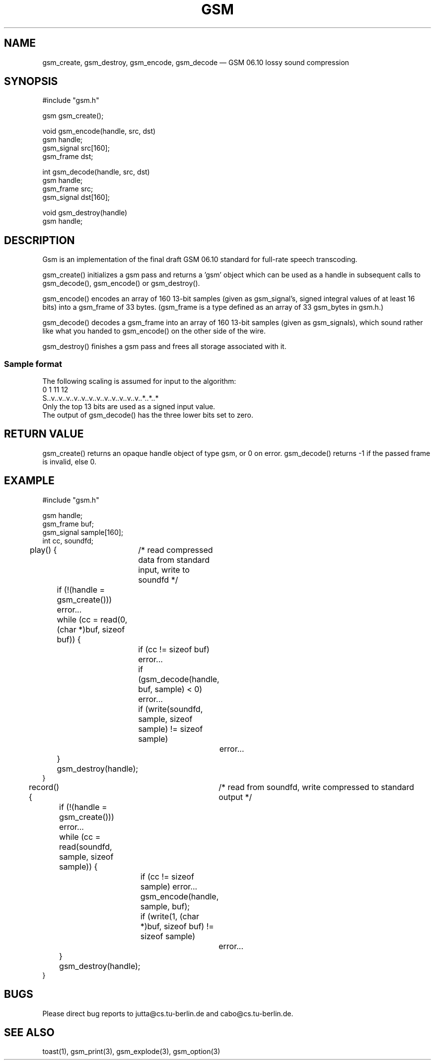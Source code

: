 .\"
.\" Copyright 1992 by Jutta Degener and Carsten Bormann, Technische
.\" Universitaet Berlin.  See the accompanying file "COPYRIGHT" for
.\" details.  THERE IS ABSOLUTELY NO WARRANTY FOR THIS SOFTWARE.
.\"
.PU
.TH GSM 3 
.SH NAME
gsm_create, gsm_destroy, gsm_encode, gsm_decode \(em GSM\ 06.10 lossy sound compression
.SH SYNOPSIS
.PP
#include "gsm.h"
.PP
gsm gsm_create();
.PP
void gsm_encode(handle, src, dst)
.br
gsm handle;
.br
gsm_signal src[160];
.br
gsm_frame dst;
.PP
int gsm_decode(handle, src, dst)
.br
gsm handle;
.br
gsm_frame src;
.br
gsm_signal dst[160];
.PP
void gsm_destroy(handle)
.br
gsm handle;
.br
.SH "DESCRIPTION"
Gsm is an implementation of the final draft GSM 06.10
standard for full-rate speech transcoding.
.PP
gsm_create() initializes a gsm pass and returns a 'gsm' object
which can be used as a handle in subsequent calls to gsm_decode(),
gsm_encode() or gsm_destroy().
.PP
gsm_encode() encodes an array of 160 13-bit samples (given as
gsm_signal's, signed integral values of at least 16 bits) into
a gsm_frame of 33 bytes.
(gsm_frame is a type defined as an array of 33 gsm_bytes in gsm.h.)
.PP
gsm_decode() decodes a gsm_frame into an array of 160 13-bit samples
(given as gsm_signals), which sound rather like what you handed to
gsm_encode() on the other side of the wire.
.PP
gsm_destroy() finishes a gsm pass and frees all storage associated
with it.
.SS "Sample format"
The following scaling is assumed for input to the algorithm:
.br
.nf
   0  1                             11 12
   S..v..v..v..v..v..v..v..v..v..v..v..v..*..*..*
.nf
.br
Only the top 13 bits are used as a signed input value.
The output of gsm_decode() has the three lower bits set to zero.
.\" .SH OPTIONS
.SH "RETURN VALUE"
gsm_create() returns an opaque handle object of type gsm, or 0 on error.
gsm_decode() returns -1 if the passed frame is invalid, else 0.
.SH EXAMPLE
.nf
#include "gsm.h"

gsm handle;
gsm_frame buf;
gsm_signal sample[160];
int cc, soundfd;

play() {	/* read compressed data from standard input, write to soundfd */

	if (!(handle = gsm_create())) error...
	while (cc = read(0, (char *)buf, sizeof buf)) {
		if (cc != sizeof buf) error...
		if (gsm_decode(handle, buf, sample) < 0) error... 
		if (write(soundfd, sample, sizeof sample) != sizeof sample)
			error...
	}
	gsm_destroy(handle);
}

record() {	/* read from soundfd, write compressed to standard output */

	if (!(handle = gsm_create())) error...
	while (cc = read(soundfd, sample, sizeof sample)) {
		if (cc != sizeof sample) error...
		gsm_encode(handle, sample, buf);
		if (write(1, (char *)buf, sizeof buf) != sizeof sample) 
			error...
	}
	gsm_destroy(handle);
}
.nf
.SH BUGS
Please direct bug reports to jutta@cs.tu-berlin.de and cabo@cs.tu-berlin.de.
.SH "SEE ALSO"
toast(1), gsm_print(3), gsm_explode(3), gsm_option(3)

